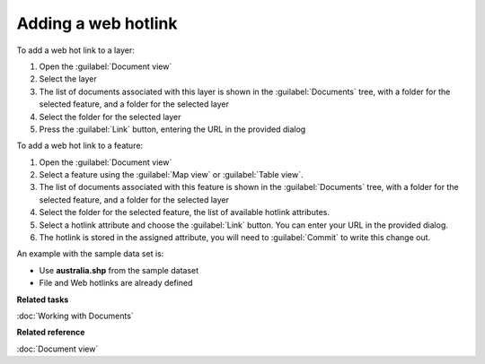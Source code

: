 Adding a web hotlink
#####################

To add a web hot link to a layer:

#. Open the :guilabel:`Document view`
#. Select the layer
#. The list of documents associated with this layer is shown in the :guilabel:`Documents` tree, with a folder
   for the selected feature, and a folder for the selected layer
#. Select the folder for the selected layer
#. Press the :guilabel:`Link` button, entering the URL in the provided dialog

To add a web hot link to a feature:

#. Open the :guilabel:`Document view`
#. Select a feature using the :guilabel:`Map view` or :guilabel:`Table view`.
#. The list of documents associated with this feature is shown in the :guilabel:`Documents` tree, with a folder
   for the selected feature, and a folder for the selected layer
#. Select the folder for the selected feature, the list of available hotlink attributes.
#. Select a hotlink attribute and choose the :guilabel:`Link` button. You can enter your URL in the provided dialog.
#. The hotlink is stored in the assigned attribute, you will need to :guilabel:`Commit` to write this
   change out.

An example with the sample data set is:

- Use **australia.shp** from the sample dataset
- File and Web hotlinks are already defined

**Related tasks**

:doc:`Working with Documents`

**Related reference**

:doc:`Document view`
